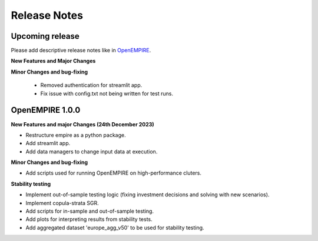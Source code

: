 Release Notes
================

Upcoming release
----------------

Please add descriptive release notes like in `OpenEMPIRE <https://github.com/ntnuiotenergy/OpenEMPIRE/tree/master/docs/source/release_notes.rst>`__.

**New Features and Major Changes**


**Minor Changes and bug-fixing**

 * Removed authentication for streamlit app.
 
 * Fix issue with config.txt not being written for test runs.


OpenEMPIRE 1.0.0
----------------

**New Features and major Changes (24th December 2023)**

* Restructure empire as a python package.

* Add streamlit app.

* Add data managers to change input data at execution.

**Minor Changes and bug-fixing**

* Add scripts used for running OpenEMPIRE on high-performance cluters. 

**Stability testing**

* Implement out-of-sample testing logic (fixing investment decisions and solving with new scenarios).

* Implement copula-strata SGR.

* Add scripts for in-sample and out-of-sample testing.

* Add plots for interpreting results from stability tests.

* Add aggregated dataset 'europe_agg_v50' to be used for stability testing.

